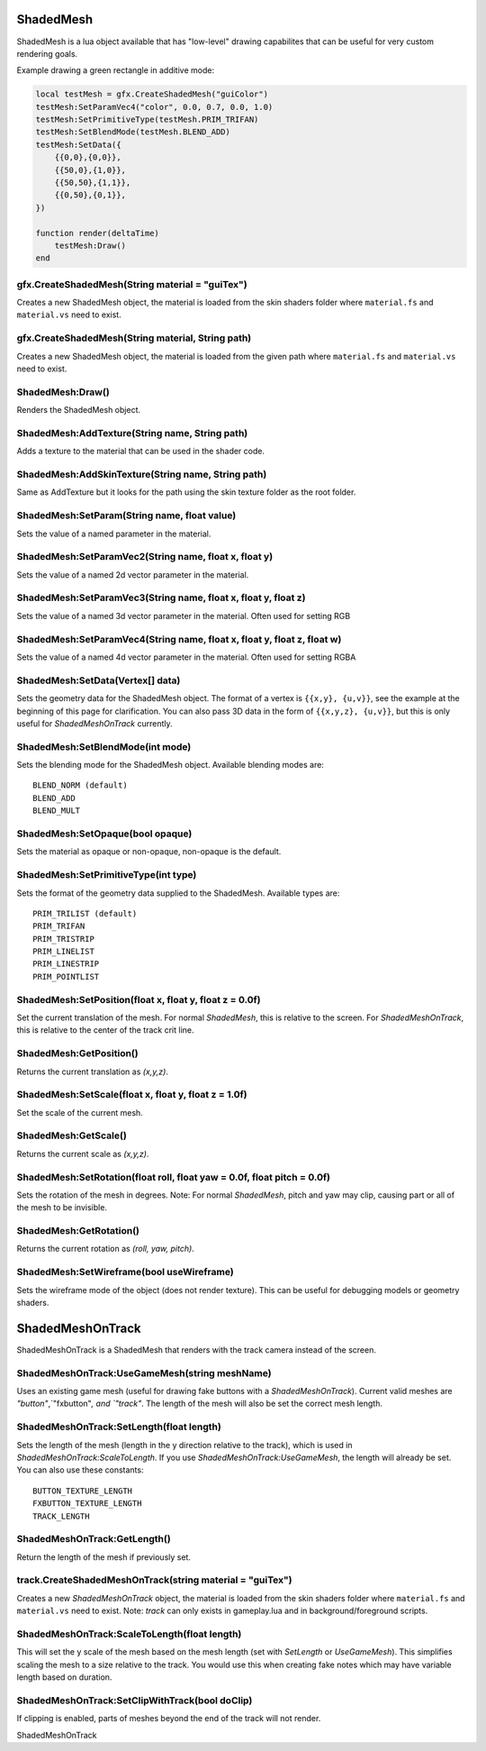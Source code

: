 ShadedMesh
==========
ShadedMesh is a lua object available that has "low-level" drawing capabilites that can be useful
for very custom rendering goals.

Example drawing a green rectangle in additive mode:

.. code-block:: lua

    local testMesh = gfx.CreateShadedMesh("guiColor")
    testMesh:SetParamVec4("color", 0.0, 0.7, 0.0, 1.0)
    testMesh:SetPrimitiveType(testMesh.PRIM_TRIFAN)
    testMesh:SetBlendMode(testMesh.BLEND_ADD)
    testMesh:SetData({
        {{0,0},{0,0}}, 
        {{50,0},{1,0}}, 
        {{50,50},{1,1}}, 
        {{0,50},{0,1}}, 
    })
    
    function render(deltaTime)
        testMesh:Draw()
    end
    
    
gfx.CreateShadedMesh(String material = "guiTex")
************************************************
Creates a new ShadedMesh object, the material is loaded from the skin shaders folder where
``material.fs`` and ``material.vs`` need to exist.

gfx.CreateShadedMesh(String material, String path)
************************************************
Creates a new ShadedMesh object, the material is loaded from the given path where
``material.fs`` and ``material.vs`` need to exist.

ShadedMesh:Draw()
*****************
Renders the ShadedMesh object.

ShadedMesh:AddTexture(String name, String path)
***********************************************
Adds a texture to the material that can be used in the shader code.

ShadedMesh:AddSkinTexture(String name, String path)
***************************************************
Same as AddTexture but it looks for the path using the skin texture folder as the root folder.

ShadedMesh:SetParam(String name, float value)
*********************************************
Sets the value of a named parameter in the material.

ShadedMesh:SetParamVec2(String name, float x, float y)
******************************************************
Sets the value of a named 2d vector parameter in the material.

ShadedMesh:SetParamVec3(String name, float x, float y, float z)
***************************************************************
Sets the value of a named 3d vector parameter in the material. Often used for setting RGB

ShadedMesh:SetParamVec4(String name, float x, float y, float z, float w)
************************************************************************
Sets the value of a named 4d vector parameter in the material. Often used for setting RGBA

ShadedMesh:SetData(Vertex[] data)
*************************************
Sets the geometry data for the ShadedMesh object. The format of a vertex is ``{{x,y}, {u,v}}``, see the example
at the beginning of this page for clarification. You can also pass 3D data in the form of ``{{x,y,z}, {u,v}}``, but this is only useful for `ShadedMeshOnTrack` currently.

ShadedMesh:SetBlendMode(int mode)
*********************************
Sets the blending mode for the ShadedMesh object. Available blending modes are::

    BLEND_NORM (default)
    BLEND_ADD
    BLEND_MULT
    
ShadedMesh:SetOpaque(bool opaque)
*********************************
Sets the material as opaque or non-opaque, non-opaque is the default.

ShadedMesh:SetPrimitiveType(int type)
*************************************
Sets the format of the geometry data supplied to the ShadedMesh. Available types are::

    PRIM_TRILIST (default)
    PRIM_TRIFAN
    PRIM_TRISTRIP
    PRIM_LINELIST
    PRIM_LINESTRIP
    PRIM_POINTLIST

ShadedMesh:SetPosition(float x, float y, float z = 0.0f)
********************************************************
Set the current translation of the mesh. For normal `ShadedMesh`, this is relative to the screen. For `ShadedMeshOnTrack`, this is relative to the center of the track crit line.

ShadedMesh:GetPosition()
************************
Returns the current translation as `(x,y,z)`.

ShadedMesh:SetScale(float x, float y, float z = 1.0f)
*****************************************************
Set the scale of the current mesh.

ShadedMesh:GetScale()
*********************
Returns the current scale as `(x,y,z)`.

ShadedMesh:SetRotation(float roll, float yaw = 0.0f, float pitch = 0.0f)
**********************************************************
Sets the rotation of the mesh in degrees. Note: For normal `ShadedMesh`, pitch and yaw may clip, causing part or all of the mesh to be invisible.

ShadedMesh:GetRotation()
************************
Returns the current rotation as `(roll, yaw, pitch)`.

ShadedMesh:SetWireframe(bool useWireframe)
******************************************
Sets the wireframe mode of the object (does not render texture). This can be useful for debugging models or geometry shaders.


ShadedMeshOnTrack
=================
ShadedMeshOnTrack is a ShadedMesh that renders with the track camera instead of the screen.

ShadedMeshOnTrack:UseGameMesh(string meshName)
**********************************************
Uses an existing game mesh (useful for drawing fake buttons with a `ShadedMeshOnTrack`). Current valid meshes are `"button"`,`"fxbutton"`, and `"track"`. The length of the mesh will also be set the correct mesh length.

ShadedMeshOnTrack:SetLength(float length)
*****************************************
Sets the length of the mesh (length in the y direction relative to the track), which is used in `ShadedMeshOnTrack:ScaleToLength`. If you use `ShadedMeshOnTrack:UseGameMesh`, the length will already be set. You can also use these constants::

    BUTTON_TEXTURE_LENGTH
    FXBUTTON_TEXTURE_LENGTH
    TRACK_LENGTH

ShadedMeshOnTrack:GetLength()
*****************************
Return the length of the mesh if previously set.

track.CreateShadedMeshOnTrack(string material = "guiTex")
*******************************
Creates a new `ShadedMeshOnTrack` object, the material is loaded from the skin shaders folder where
``material.fs`` and ``material.vs`` need to exist. Note: `track` can only exists in gameplay.lua and in background/foreground scripts.

ShadedMeshOnTrack:ScaleToLength(float length)
*********************************************
This will set the y scale of the mesh based on the mesh length (set with `SetLength` or `UseGameMesh`). This simplifies scaling the mesh to a size relative to the track. You would use this when creating fake notes which may have variable length based on duration.

ShadedMeshOnTrack:SetClipWithTrack(bool doClip)
***********************************************
If clipping is enabled, parts of meshes beyond the end of the track will not render.

ShadedMeshOnTrack

